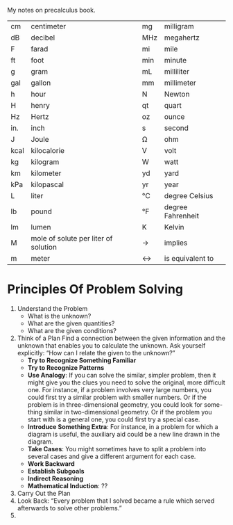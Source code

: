 My notes on precalculus book.

|------+--------------------------------------+-----+-------------------|
| cm   | centimeter                           | mg  | milligram         |
| dB   | decibel                              | MHz | megahertz         |
| F    | farad                                | mi  | mile              |
| ft   | foot                                 | min | minute            |
| g    | gram                                 | mL  | milliliter        |
| gal  | gallon                               | mm  | millimeter        |
| h    | hour                                 | N   | Newton            |
| H    | henry                                | qt  | quart             |
| Hz   | Hertz                                | oz  | ounce             |
| in.  | inch                                 | s   | second            |
| J    | Joule                                | Ω   | ohm               |
| kcal | kilocalorie                          | V   | volt              |
| kg   | kilogram                             | W   | watt              |
| km   | kilometer                            | yd  | yard              |
| kPa  | kilopascal                           | yr  | year              |
| L    | liter                                | °C  | degree Celsius    |
| lb   | pound                                | °F  | degree Fahrenheit |
| lm   | lumen                                | K   | Kelvin            |
| M    | mole of solute per liter of solution | ->  | implies           |
| m    | meter                                | <-> | is equivalent to  |

* Principles Of Problem Solving

1. Understand the Problem
   - What is the unknown?
   - What are the given quantities?
   - What are the given conditions?
2. Think of a Plan
   Find a connection between the given information and the unknown that
   enables you to calculate the unknown.
   Ask yourself explicitly: “How can I relate the given to the unknown?”
   - *Try to Recognize Something Familiar*
   - *Try to Recognize Patterns*
   - *Use Analogy*: If you can solve the similar, simpler problem, then
     it might give you the clues you need to solve the original, more
     difficult one. For instance, if a problem involves very large
     numbers, you could first try a similar problem with smaller
     numbers. Or if the problem is in three-dimensional geometry, you
     could look for some- thing similar in two-dimensional
     geometry. Or if the problem you start with is a general one, you
     could first try a special case.
   - *Introduce Something Extra*: For instance, in a problem for which a
     diagram is useful, the auxiliary aid could be a new line drawn in
     the diagram.
   - *Take Cases*: You might sometimes have to split a problem into
     several cases and give a different argument for each case.
   - *Work Backward*
   - *Establish Subgoals*
   - *Indirect Reasoning*
   - *Mathematical Induction*: ??
3. Carry Out the Plan
4. Look Back: “Every problem that I solved became a rule which served
   afterwards to solve other problems.”
5.
